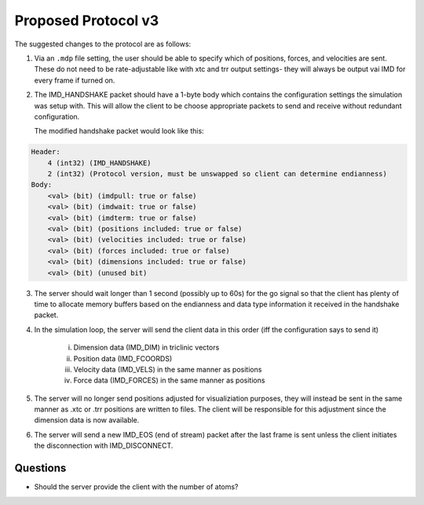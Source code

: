 Proposed Protocol v3
====================

The suggested changes to the protocol are as follows:

1. Via an ``.mdp`` file setting, the user should be able to specify which of positions, forces, and velocities are sent.
   These do not need to be rate-adjustable like with xtc and trr output settings- they will always be output vai IMD for every frame if
   turned on.

2. The IMD_HANDSHAKE packet should have a 1-byte body which contains the configuration settings the simulation was setup with.
   This will allow the client to be choose appropriate packets to send and receive without redundant configuration.

   The modified handshake packet would look like this:

.. code-block:: none

    Header: 
        4 (int32) (IMD_HANDSHAKE)
        2 (int32) (Protocol version, must be unswapped so client can determine endianness)
    Body:
        <val> (bit) (imdpull: true or false)
        <val> (bit) (imdwait: true or false)
        <val> (bit) (imdterm: true or false)
        <val> (bit) (positions included: true or false)
        <val> (bit) (velocities included: true or false)
        <val> (bit) (forces included: true or false)
        <val> (bit) (dimensions included: true or false)
        <val> (bit) (unused bit)

3. The server should wait longer than 1 second (possibly up to 60s) for the go signal so that the client 
   has plenty of time to allocate memory buffers based on the endianness and data type information it received in the handshake packet.

4. In the simulation loop, the server will send the client data in this order (iff the configuration says to send it)
    
    i. Dimension data (IMD_DIM) in triclinic vectors

    ii. Position data (IMD_FCOORDS)
    
    iii. Velocity data (IMD_VELS) in the same manner as positions
    
    iv. Force data (IMD_FORCES) in the same manner as positions

5. The server will no longer send positions adjusted for visualiziation purposes, they will instead be sent in the same manner as .xtc or .trr
   positions are written to files. The client will be responsible for this adjustment since the dimension data is now available.

6. The server will send a new IMD_EOS (end of stream) packet after the last frame is sent unless the client initiates the disconnection with
   IMD_DISCONNECT.


Questions
^^^^^^^^^

- Should the server provide the client with the number of atoms?
